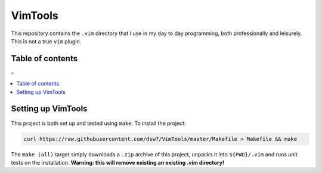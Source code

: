 VimTools
========
This repository contains the ``.vim`` directory that I use in my day to day programming, both professionally and leisurely. This is not a true ``vim`` plugin.

Table of contents
-----------------
.. contents:: -
    :depth: 2

Setting up VimTools
-------------------
This project is both set up and tested using ``make``. To install the project:

.. code-block:: shell

    curl https://raw.githubusercontent.com/dsw7/VimTools/master/Makefile > Makefile && make

The ``make (all)`` target simply downloads a ``.zip`` archive of this project, unpacks it into ``${PWD}/.vim`` and runs unit tests on the installation. **Warning: this will remove existing an existing .vim directory!**
